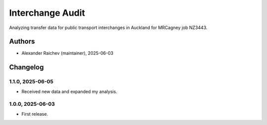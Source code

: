 Interchange Audit
*******************
Analyzing transfer data for public transport interchanges in Auckland for MRCagney job NZ3443.

Authors
=======
- Alexander Raichev (maintainer), 2025-06-03

Changelog
=========

1.1.0, 2025-06-05
-----------------
- Received new data and expanded my analysis.

1.0.0, 2025-06-03
-----------------
- First release.
